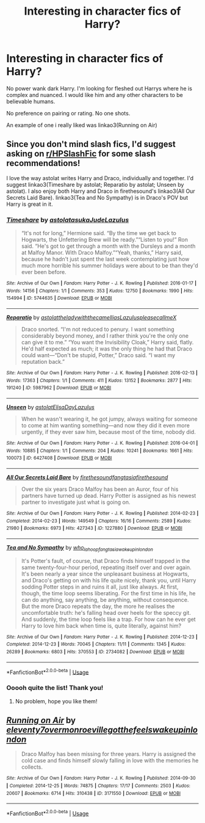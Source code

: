 #+TITLE: Interesting in character fics of Harry?

* Interesting in character fics of Harry?
:PROPERTIES:
:Author: omnenomnom
:Score: 0
:DateUnix: 1595902420.0
:DateShort: 2020-Jul-28
:FlairText: Recommendation
:END:
No power wank dark Harry. I'm looking for fleshed out Harrys where he is complex and nuanced. I would like him and any other characters to be believable humans.

No preference on pairing or rating. No one shots.

An example of one i really liked was linkao3(Running on Air)


** Since you don't mind slash fics, I'd suggest asking on [[/r/HPSlashFic][r/HPSlashFic]] for some slash recommendations!

I love the way astolat writes Harry and Draco, individually and together. I'd suggest linkao3(Timeshare by astolat; Reparatio by astolat; Unseen by astolat). I also enjoy both Harry and Draco in firethesound's linkao3(All Our Secrets Laid Bare). linkao3(Tea and No Sympathy) is in Draco's POV but Harry is great in it.
:PROPERTIES:
:Author: sailingg
:Score: 1
:DateUnix: 1595907634.0
:DateShort: 2020-Jul-28
:END:

*** [[https://archiveofourown.org/works/5744635][*/Timeshare/*]] by [[https://www.archiveofourown.org/users/astolat/pseuds/astolat/users/asukaJude/pseuds/asukaJude/users/Lazulus/pseuds/Lazulus][/astolatasukaJudeLazulus/]]

#+begin_quote
  “It's not for long,” Hermione said. “By the time we get back to Hogwarts, the Unfettering Brew will be ready.”“Listen to you!” Ron said. “He's got to get through a month with the Dursleys and a month at Malfoy Manor. With Draco Malfoy.”“Yeah, thanks,” Harry said, because he hadn't just spent the last week contemplating just how much more horrible his summer holidays were about to be than they'd ever been before.
#+end_quote

^{/Site/:} ^{Archive} ^{of} ^{Our} ^{Own} ^{*|*} ^{/Fandom/:} ^{Harry} ^{Potter} ^{-} ^{J.} ^{K.} ^{Rowling} ^{*|*} ^{/Published/:} ^{2016-01-17} ^{*|*} ^{/Words/:} ^{14156} ^{*|*} ^{/Chapters/:} ^{1/1} ^{*|*} ^{/Comments/:} ^{353} ^{*|*} ^{/Kudos/:} ^{12750} ^{*|*} ^{/Bookmarks/:} ^{1990} ^{*|*} ^{/Hits/:} ^{154994} ^{*|*} ^{/ID/:} ^{5744635} ^{*|*} ^{/Download/:} ^{[[https://archiveofourown.org/downloads/5744635/Timeshare.epub?updated_at=1586412497][EPUB]]} ^{or} ^{[[https://archiveofourown.org/downloads/5744635/Timeshare.mobi?updated_at=1586412497][MOBI]]}

--------------

[[https://archiveofourown.org/works/5987962][*/Reparatio/*]] by [[https://www.archiveofourown.org/users/astolat/pseuds/astolat/users/theladywiththecamellias/pseuds/theladywiththecamellias/users/Lazulus/pseuds/Lazulus/users/pleasecallmeX/pseuds/pleasecallmeX][/astolattheladywiththecamelliasLazuluspleasecallmeX/]]

#+begin_quote
  Draco snorted. “I'm not reduced to penury. I want something considerably beyond money, and I rather think you're the only one can give it to me.” “You want the Invisibility Cloak,” Harry said, flatly. He'd half expected as much; it was the only thing he had that Draco could want---“Don't be stupid, Potter,” Draco said. “I want my reputation back.”
#+end_quote

^{/Site/:} ^{Archive} ^{of} ^{Our} ^{Own} ^{*|*} ^{/Fandom/:} ^{Harry} ^{Potter} ^{-} ^{J.} ^{K.} ^{Rowling} ^{*|*} ^{/Published/:} ^{2016-02-13} ^{*|*} ^{/Words/:} ^{17363} ^{*|*} ^{/Chapters/:} ^{1/1} ^{*|*} ^{/Comments/:} ^{411} ^{*|*} ^{/Kudos/:} ^{13152} ^{*|*} ^{/Bookmarks/:} ^{2877} ^{*|*} ^{/Hits/:} ^{191240} ^{*|*} ^{/ID/:} ^{5987962} ^{*|*} ^{/Download/:} ^{[[https://archiveofourown.org/downloads/5987962/Reparatio.epub?updated_at=1592219096][EPUB]]} ^{or} ^{[[https://archiveofourown.org/downloads/5987962/Reparatio.mobi?updated_at=1592219096][MOBI]]}

--------------

[[https://archiveofourown.org/works/6427408][*/Unseen/*]] by [[https://www.archiveofourown.org/users/astolat/pseuds/astolat/users/ElisaDay/pseuds/ElisaDay/users/Lazulus/pseuds/Lazulus][/astolatElisaDayLazulus/]]

#+begin_quote
  When he wasn't wearing it, he got jumpy, always waiting for someone to come at him wanting something---and now they did it even more urgently, if they ever saw him, because most of the time, nobody did.
#+end_quote

^{/Site/:} ^{Archive} ^{of} ^{Our} ^{Own} ^{*|*} ^{/Fandom/:} ^{Harry} ^{Potter} ^{-} ^{J.} ^{K.} ^{Rowling} ^{*|*} ^{/Published/:} ^{2016-04-01} ^{*|*} ^{/Words/:} ^{10885} ^{*|*} ^{/Chapters/:} ^{1/1} ^{*|*} ^{/Comments/:} ^{204} ^{*|*} ^{/Kudos/:} ^{10241} ^{*|*} ^{/Bookmarks/:} ^{1661} ^{*|*} ^{/Hits/:} ^{100073} ^{*|*} ^{/ID/:} ^{6427408} ^{*|*} ^{/Download/:} ^{[[https://archiveofourown.org/downloads/6427408/Unseen.epub?updated_at=1593496187][EPUB]]} ^{or} ^{[[https://archiveofourown.org/downloads/6427408/Unseen.mobi?updated_at=1593496187][MOBI]]}

--------------

[[https://archiveofourown.org/works/1227880][*/All Our Secrets Laid Bare/*]] by [[https://www.archiveofourown.org/users/firethesound/pseuds/firethesound/users/fangtasia/pseuds/fangtasia/users/firethesound/pseuds/firethesound][/firethesoundfangtasiafirethesound/]]

#+begin_quote
  Over the six years Draco Malfoy has been an Auror, four of his partners have turned up dead. Harry Potter is assigned as his newest partner to investigate just what is going on.
#+end_quote

^{/Site/:} ^{Archive} ^{of} ^{Our} ^{Own} ^{*|*} ^{/Fandom/:} ^{Harry} ^{Potter} ^{-} ^{J.} ^{K.} ^{Rowling} ^{*|*} ^{/Published/:} ^{2014-02-23} ^{*|*} ^{/Completed/:} ^{2014-02-23} ^{*|*} ^{/Words/:} ^{149549} ^{*|*} ^{/Chapters/:} ^{16/16} ^{*|*} ^{/Comments/:} ^{2589} ^{*|*} ^{/Kudos/:} ^{21980} ^{*|*} ^{/Bookmarks/:} ^{6973} ^{*|*} ^{/Hits/:} ^{427343} ^{*|*} ^{/ID/:} ^{1227880} ^{*|*} ^{/Download/:} ^{[[https://archiveofourown.org/downloads/1227880/All%20Our%20Secrets%20Laid.epub?updated_at=1595228164][EPUB]]} ^{or} ^{[[https://archiveofourown.org/downloads/1227880/All%20Our%20Secrets%20Laid.mobi?updated_at=1595228164][MOBI]]}

--------------

[[https://archiveofourown.org/works/2734082][*/Tea and No Sympathy/*]] by [[https://www.archiveofourown.org/users/who_la_hoop/pseuds/who_la_hoop/users/fangtasia/pseuds/fangtasia/users/wakeupinlondon/pseuds/wakeupinlondon][/who_la_hoopfangtasiawakeupinlondon/]]

#+begin_quote
  It's Potter's fault, of course, that Draco finds himself trapped in the same twenty-four-hour period, repeating itself over and over again. It's been nearly a year since the unpleasant business at Hogwarts, and Draco's getting on with his life quite nicely, thank you, until Harry sodding Potter steps in and ruins it all, just like always. At first, though, the time loop seems liberating. For the first time in his life, he can do anything, say anything, be anything, without consequence. But the more Draco repeats the day, the more he realises the uncomfortable truth: he's falling head over heels for the speccy git. And suddenly, the time loop feels like a trap. For how can he ever get Harry to love him back when time is, quite literally, against him?
#+end_quote

^{/Site/:} ^{Archive} ^{of} ^{Our} ^{Own} ^{*|*} ^{/Fandom/:} ^{Harry} ^{Potter} ^{-} ^{J.} ^{K.} ^{Rowling} ^{*|*} ^{/Published/:} ^{2014-12-23} ^{*|*} ^{/Completed/:} ^{2014-12-23} ^{*|*} ^{/Words/:} ^{70045} ^{*|*} ^{/Chapters/:} ^{11/11} ^{*|*} ^{/Comments/:} ^{1345} ^{*|*} ^{/Kudos/:} ^{26289} ^{*|*} ^{/Bookmarks/:} ^{6803} ^{*|*} ^{/Hits/:} ^{370553} ^{*|*} ^{/ID/:} ^{2734082} ^{*|*} ^{/Download/:} ^{[[https://archiveofourown.org/downloads/2734082/Tea%20and%20No%20Sympathy.epub?updated_at=1595228165][EPUB]]} ^{or} ^{[[https://archiveofourown.org/downloads/2734082/Tea%20and%20No%20Sympathy.mobi?updated_at=1595228165][MOBI]]}

--------------

*FanfictionBot*^{2.0.0-beta} | [[https://github.com/tusing/reddit-ffn-bot/wiki/Usage][Usage]]
:PROPERTIES:
:Author: FanfictionBot
:Score: 0
:DateUnix: 1595907680.0
:DateShort: 2020-Jul-28
:END:


*** Ooooh quite the list! Thank you!
:PROPERTIES:
:Author: omnenomnom
:Score: 0
:DateUnix: 1595907981.0
:DateShort: 2020-Jul-28
:END:

**** No problem, hope you like them!
:PROPERTIES:
:Author: sailingg
:Score: 1
:DateUnix: 1595908630.0
:DateShort: 2020-Jul-28
:END:


** [[https://archiveofourown.org/works/3171550][*/Running on Air/*]] by [[https://www.archiveofourown.org/users/eleventy7/pseuds/eleventy7/users/overmonroeville/pseuds/overmonroeville/users/gotthefeels/pseuds/gotthefeels/users/wakeupinlondon/pseuds/wakeupinlondon][/eleventy7overmonroevillegotthefeelswakeupinlondon/]]

#+begin_quote
  Draco Malfoy has been missing for three years. Harry is assigned the cold case and finds himself slowly falling in love with the memories he collects.
#+end_quote

^{/Site/:} ^{Archive} ^{of} ^{Our} ^{Own} ^{*|*} ^{/Fandom/:} ^{Harry} ^{Potter} ^{-} ^{J.} ^{K.} ^{Rowling} ^{*|*} ^{/Published/:} ^{2014-09-30} ^{*|*} ^{/Completed/:} ^{2014-12-25} ^{*|*} ^{/Words/:} ^{74875} ^{*|*} ^{/Chapters/:} ^{17/17} ^{*|*} ^{/Comments/:} ^{2503} ^{*|*} ^{/Kudos/:} ^{20607} ^{*|*} ^{/Bookmarks/:} ^{6714} ^{*|*} ^{/Hits/:} ^{310438} ^{*|*} ^{/ID/:} ^{3171550} ^{*|*} ^{/Download/:} ^{[[https://archiveofourown.org/downloads/3171550/Running%20on%20Air.epub?updated_at=1595228165][EPUB]]} ^{or} ^{[[https://archiveofourown.org/downloads/3171550/Running%20on%20Air.mobi?updated_at=1595228165][MOBI]]}

--------------

*FanfictionBot*^{2.0.0-beta} | [[https://github.com/tusing/reddit-ffn-bot/wiki/Usage][Usage]]
:PROPERTIES:
:Author: FanfictionBot
:Score: -1
:DateUnix: 1595902443.0
:DateShort: 2020-Jul-28
:END:
